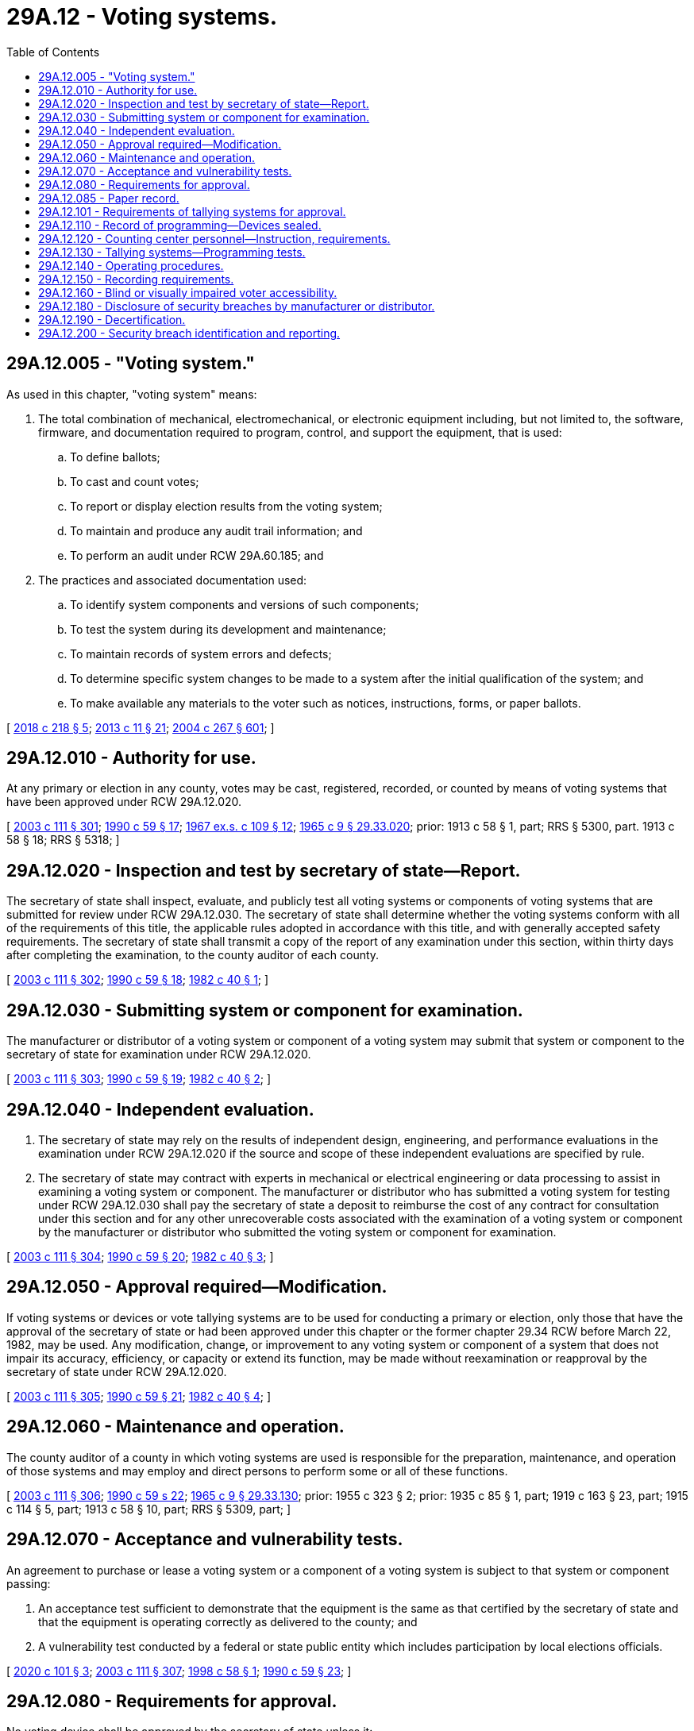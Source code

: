 = 29A.12 - Voting systems.
:toc:

== 29A.12.005 - "Voting system."
As used in this chapter, "voting system" means:

. The total combination of mechanical, electromechanical, or electronic equipment including, but not limited to, the software, firmware, and documentation required to program, control, and support the equipment, that is used:

.. To define ballots;

.. To cast and count votes;

.. To report or display election results from the voting system;

.. To maintain and produce any audit trail information; and

.. To perform an audit under RCW 29A.60.185; and

. The practices and associated documentation used:

.. To identify system components and versions of such components;

.. To test the system during its development and maintenance;

.. To maintain records of system errors and defects;

.. To determine specific system changes to be made to a system after the initial qualification of the system; and

.. To make available any materials to the voter such as notices, instructions, forms, or paper ballots.

[ http://lawfilesext.leg.wa.gov/biennium/2017-18/Pdf/Bills/Session%20Laws/House/2406-S.SL.pdf?cite=2018%20c%20218%20§%205[2018 c 218 § 5]; http://lawfilesext.leg.wa.gov/biennium/2013-14/Pdf/Bills/Session%20Laws/Senate/5518-S.SL.pdf?cite=2013%20c%2011%20§%2021[2013 c 11 § 21]; http://lawfilesext.leg.wa.gov/biennium/2003-04/Pdf/Bills/Session%20Laws/Senate/6419-S.SL.pdf?cite=2004%20c%20267%20§%20601[2004 c 267 § 601]; ]

== 29A.12.010 - Authority for use.
At any primary or election in any county, votes may be cast, registered, recorded, or counted by means of voting systems that have been approved under RCW 29A.12.020.

[ http://lawfilesext.leg.wa.gov/biennium/2003-04/Pdf/Bills/Session%20Laws/Senate/5221-S.SL.pdf?cite=2003%20c%20111%20§%20301[2003 c 111 § 301]; http://leg.wa.gov/CodeReviser/documents/sessionlaw/1990c59.pdf?cite=1990%20c%2059%20§%2017[1990 c 59 § 17]; http://leg.wa.gov/CodeReviser/documents/sessionlaw/1967ex1c109.pdf?cite=1967%20ex.s.%20c%20109%20§%2012[1967 ex.s. c 109 § 12]; http://leg.wa.gov/CodeReviser/documents/sessionlaw/1965c9.pdf?cite=1965%20c%209%20§%2029.33.020[1965 c 9 § 29.33.020]; prior:  1913 c 58 § 1, part; RRS § 5300, part.   1913 c 58 § 18; RRS § 5318; ]

== 29A.12.020 - Inspection and test by secretary of state—Report.
The secretary of state shall inspect, evaluate, and publicly test all voting systems or components of voting systems that are submitted for review under RCW 29A.12.030. The secretary of state shall determine whether the voting systems conform with all of the requirements of this title, the applicable rules adopted in accordance with this title, and with generally accepted safety requirements. The secretary of state shall transmit a copy of the report of any examination under this section, within thirty days after completing the examination, to the county auditor of each county.

[ http://lawfilesext.leg.wa.gov/biennium/2003-04/Pdf/Bills/Session%20Laws/Senate/5221-S.SL.pdf?cite=2003%20c%20111%20§%20302[2003 c 111 § 302]; http://leg.wa.gov/CodeReviser/documents/sessionlaw/1990c59.pdf?cite=1990%20c%2059%20§%2018[1990 c 59 § 18]; http://leg.wa.gov/CodeReviser/documents/sessionlaw/1982c40.pdf?cite=1982%20c%2040%20§%201[1982 c 40 § 1]; ]

== 29A.12.030 - Submitting system or component for examination.
The manufacturer or distributor of a voting system or component of a voting system may submit that system or component to the secretary of state for examination under RCW 29A.12.020.

[ http://lawfilesext.leg.wa.gov/biennium/2003-04/Pdf/Bills/Session%20Laws/Senate/5221-S.SL.pdf?cite=2003%20c%20111%20§%20303[2003 c 111 § 303]; http://leg.wa.gov/CodeReviser/documents/sessionlaw/1990c59.pdf?cite=1990%20c%2059%20§%2019[1990 c 59 § 19]; http://leg.wa.gov/CodeReviser/documents/sessionlaw/1982c40.pdf?cite=1982%20c%2040%20§%202[1982 c 40 § 2]; ]

== 29A.12.040 - Independent evaluation.
. The secretary of state may rely on the results of independent design, engineering, and performance evaluations in the examination under RCW 29A.12.020 if the source and scope of these independent evaluations are specified by rule.

. The secretary of state may contract with experts in mechanical or electrical engineering or data processing to assist in examining a voting system or component. The manufacturer or distributor who has submitted a voting system for testing under RCW 29A.12.030 shall pay the secretary of state a deposit to reimburse the cost of any contract for consultation under this section and for any other unrecoverable costs associated with the examination of a voting system or component by the manufacturer or distributor who submitted the voting system or component for examination.

[ http://lawfilesext.leg.wa.gov/biennium/2003-04/Pdf/Bills/Session%20Laws/Senate/5221-S.SL.pdf?cite=2003%20c%20111%20§%20304[2003 c 111 § 304]; http://leg.wa.gov/CodeReviser/documents/sessionlaw/1990c59.pdf?cite=1990%20c%2059%20§%2020[1990 c 59 § 20]; http://leg.wa.gov/CodeReviser/documents/sessionlaw/1982c40.pdf?cite=1982%20c%2040%20§%203[1982 c 40 § 3]; ]

== 29A.12.050 - Approval required—Modification.
If voting systems or devices or vote tallying systems are to be used for conducting a primary or election, only those that have the approval of the secretary of state or had been approved under this chapter or the former chapter 29.34 RCW before March 22, 1982, may be used. Any modification, change, or improvement to any voting system or component of a system that does not impair its accuracy, efficiency, or capacity or extend its function, may be made without reexamination or reapproval by the secretary of state under RCW 29A.12.020.

[ http://lawfilesext.leg.wa.gov/biennium/2003-04/Pdf/Bills/Session%20Laws/Senate/5221-S.SL.pdf?cite=2003%20c%20111%20§%20305[2003 c 111 § 305]; http://leg.wa.gov/CodeReviser/documents/sessionlaw/1990c59.pdf?cite=1990%20c%2059%20§%2021[1990 c 59 § 21]; http://leg.wa.gov/CodeReviser/documents/sessionlaw/1982c40.pdf?cite=1982%20c%2040%20§%204[1982 c 40 § 4]; ]

== 29A.12.060 - Maintenance and operation.
The county auditor of a county in which voting systems are used is responsible for the preparation, maintenance, and operation of those systems and may employ and direct persons to perform some or all of these functions.

[ http://lawfilesext.leg.wa.gov/biennium/2003-04/Pdf/Bills/Session%20Laws/Senate/5221-S.SL.pdf?cite=2003%20c%20111%20§%20306[2003 c 111 § 306]; http://leg.wa.gov/CodeReviser/documents/sessionlaw/1990c59.pdf?cite=1990%20c%2059%20s%2022[1990 c 59 s 22]; http://leg.wa.gov/CodeReviser/documents/sessionlaw/1965c9.pdf?cite=1965%20c%209%20§%2029.33.130[1965 c 9 § 29.33.130]; prior:  1955 c 323 § 2; prior: 1935 c 85 § 1, part; 1919 c 163 § 23, part; 1915 c 114 § 5, part; 1913 c 58 § 10, part; RRS § 5309, part; ]

== 29A.12.070 - Acceptance and vulnerability tests.
An agreement to purchase or lease a voting system or a component of a voting system is subject to that system or component passing:

. An acceptance test sufficient to demonstrate that the equipment is the same as that certified by the secretary of state and that the equipment is operating correctly as delivered to the county; and

. A vulnerability test conducted by a federal or state public entity which includes participation by local elections officials.

[ http://lawfilesext.leg.wa.gov/biennium/2019-20/Pdf/Bills/Session%20Laws/House/1251-S.SL.pdf?cite=2020%20c%20101%20§%203[2020 c 101 § 3]; http://lawfilesext.leg.wa.gov/biennium/2003-04/Pdf/Bills/Session%20Laws/Senate/5221-S.SL.pdf?cite=2003%20c%20111%20§%20307[2003 c 111 § 307]; http://lawfilesext.leg.wa.gov/biennium/1997-98/Pdf/Bills/Session%20Laws/Senate/6398.SL.pdf?cite=1998%20c%2058%20§%201[1998 c 58 § 1]; http://leg.wa.gov/CodeReviser/documents/sessionlaw/1990c59.pdf?cite=1990%20c%2059%20§%2023[1990 c 59 § 23]; ]

== 29A.12.080 - Requirements for approval.
No voting device shall be approved by the secretary of state unless it:

. Secures to the voter secrecy in the act of voting;

. Permits the voter to vote for any person for any office and upon any measure that he or she has the right to vote for;

. Correctly registers all votes cast for any and all persons and for or against any and all measures;

. Provides that a vote for more than one candidate cannot be cast by one single operation of the voting device or vote tally system except when voting for president and vice president of the United States; and

. Except for functions or capabilities unique to this state, has been tested and certified by an independent testing authority designated by the United States election assistance commission.

[ http://lawfilesext.leg.wa.gov/biennium/2013-14/Pdf/Bills/Session%20Laws/Senate/5518-S.SL.pdf?cite=2013%20c%2011%20§%2022[2013 c 11 § 22]; http://lawfilesext.leg.wa.gov/biennium/2005-06/Pdf/Bills/Session%20Laws/House/2479-S.SL.pdf?cite=2006%20c%20207%20§%202[2006 c 207 § 2]; http://lawfilesext.leg.wa.gov/biennium/2003-04/Pdf/Bills/Session%20Laws/Senate/5221-S.SL.pdf?cite=2003%20c%20111%20§%20308[2003 c 111 § 308]; http://leg.wa.gov/CodeReviser/documents/sessionlaw/1990c59.pdf?cite=1990%20c%2059%20§%2026[1990 c 59 § 26]; http://leg.wa.gov/CodeReviser/documents/sessionlaw/1982c40.pdf?cite=1982%20c%2040%20§%206[1982 c 40 § 6]; http://leg.wa.gov/CodeReviser/documents/sessionlaw/1977ex1c361.pdf?cite=1977%20ex.s.%20c%20361%20§%2066[1977 ex.s. c 361 § 66]; http://leg.wa.gov/CodeReviser/documents/sessionlaw/1971ex1c6.pdf?cite=1971%20ex.s.%20c%206%20§%201[1971 ex.s. c 6 § 1]; http://leg.wa.gov/CodeReviser/documents/sessionlaw/1967ex1c109.pdf?cite=1967%20ex.s.%20c%20109%20§%2018[1967 ex.s. c 109 § 18]; ]

== 29A.12.085 - Paper record.
Beginning on January 1, 2006, all direct recording electronic voting devices must produce a paper record of each vote that may be accepted or rejected by the voter before finalizing his or her vote. This record may not be removed from the voting center, and must be human readable without an interface and machine readable for counting purposes. If the device is programmed to display the ballot in multiple languages, the paper record produced must be printed in the language used by the voter. Rejected records must either be destroyed or marked in order to clearly identify the record as rejected. Paper records produced by direct recording electronic voting devices are subject to all the requirements of chapter 29A.60 RCW for ballot handling, preservation, reconciliation, transit, and storage. The paper records must be preserved in the same manner and for the same period of time as ballots.

[ http://lawfilesext.leg.wa.gov/biennium/2011-12/Pdf/Bills/Session%20Laws/Senate/5124-S.SL.pdf?cite=2011%20c%2010%20§%2022[2011 c 10 § 22]; http://lawfilesext.leg.wa.gov/biennium/2005-06/Pdf/Bills/Session%20Laws/Senate/5395-S.SL.pdf?cite=2005%20c%20242%20§%201[2005 c 242 § 1]; ]

== 29A.12.101 - Requirements of tallying systems for approval.
The secretary of state shall not approve a vote tallying system unless it:

. Correctly counts votes on ballots on which the proper number of votes have been marked for any office or issue;

. Ignores votes marked for any office or issue where more than the allowable number of votes have been marked, but correctly counts the properly voted portions of the ballot;

. Accumulates a count of the specific number of ballots tallied for each precinct, total votes by candidate for each office, and total votes for and against each issue of the ballot in that precinct;

. Produces precinct and cumulative totals in printed form; and

. Except for functions or capabilities unique to this state, has been tested and certified by an independent testing authority designated by the United States election assistance commission.

[ http://lawfilesext.leg.wa.gov/biennium/2005-06/Pdf/Bills/Session%20Laws/House/2479-S.SL.pdf?cite=2006%20c%20207%20§%203[2006 c 207 § 3]; http://lawfilesext.leg.wa.gov/biennium/2003-04/Pdf/Bills/Session%20Laws/Senate/6453.SL.pdf?cite=2004%20c%20271%20§%20109[2004 c 271 § 109]; ]

== 29A.12.110 - Record of programming—Devices sealed.
In preparing a voting device for a primary or election, a record shall be made of the programming installed in each device. Except where provided by a rule adopted under RCW 29A.04.611, after being prepared for a primary or election, each device shall be sealed with a uniquely numbered seal. The programmed memory pack for each voting device must be sealed into the device during final preparation and logic and accuracy testing. Except in the case of a device breakdown or error in programming, the memory pack must remain sealed in the device until after 8:00 p.m. on the day of the primary, special election, or general election.

[ http://lawfilesext.leg.wa.gov/biennium/2011-12/Pdf/Bills/Session%20Laws/Senate/5124-S.SL.pdf?cite=2011%20c%2010%20§%2023[2011 c 10 § 23]; http://lawfilesext.leg.wa.gov/biennium/2003-04/Pdf/Bills/Session%20Laws/Senate/5221-S.SL.pdf?cite=2003%20c%20111%20§%20311[2003 c 111 § 311]; http://leg.wa.gov/CodeReviser/documents/sessionlaw/1990c59.pdf?cite=1990%20c%2059%20§%2025[1990 c 59 § 25]; ]

== 29A.12.120 - Counting center personnel—Instruction, requirements.
. Before each state primary or general election at which voting systems are to be used, the county auditor shall instruct all counting center personnel who will operate a voting system in the proper conduct of their voting system duties.

. The county auditor may waive instructional requirements for counting center personnel who have previously received instruction and who have served for a sufficient length of time to be fully qualified to perform their duties. The county auditor shall keep a record of each person who has received instruction and is qualified to serve at the subsequent primary or election.

. No person may operate a voting system in a counting center at a primary or election unless that person has received the required instruction and is qualified to perform his or her duties in connection with the handling and tallying of ballots for that primary or election.

[ http://lawfilesext.leg.wa.gov/biennium/2013-14/Pdf/Bills/Session%20Laws/Senate/5518-S.SL.pdf?cite=2013%20c%2011%20§%2023[2013 c 11 § 23]; http://lawfilesext.leg.wa.gov/biennium/2011-12/Pdf/Bills/Session%20Laws/Senate/5124-S.SL.pdf?cite=2011%20c%2010%20§%2024[2011 c 10 § 24]; http://lawfilesext.leg.wa.gov/biennium/2003-04/Pdf/Bills/Session%20Laws/Senate/5221-S.SL.pdf?cite=2003%20c%20111%20§%20312[2003 c 111 § 312]; http://leg.wa.gov/CodeReviser/documents/sessionlaw/1990c59.pdf?cite=1990%20c%2059%20§%2029[1990 c 59 § 29]; http://leg.wa.gov/CodeReviser/documents/sessionlaw/1977ex1c361.pdf?cite=1977%20ex.s.%20c%20361%20§%2069[1977 ex.s. c 361 § 69]; ]

== 29A.12.130 - Tallying systems—Programming tests.
At least three days before each state primary or general election, the office of the secretary of state shall provide for the conduct of tests of the programming for each vote tallying system to be used at that primary or general election. The test must verify that the system will correctly count the vote cast for all candidates and on all measures appearing on the ballot at that primary or general election. The test shall verify the capability of the vote tallying system to perform all of the functions that can reasonably be expected to occur during conduct of that particular primary or election. If any error is detected, the cause shall be determined and corrected, and an errorless total shall be produced before the primary or election.

Such tests shall be observed by at least one representative from each major political party, if representatives have been appointed by the respective major political parties and are present at the test, and shall be open to candidates, the press, and the public. The county auditor and any political party observers shall certify that the test has been conducted in accordance with this section. Copies of this certification shall be retained by the secretary of state and the county auditor. All programming materials, test results, and test ballots shall be securely sealed until the day of the primary or general election.

[ http://lawfilesext.leg.wa.gov/biennium/2003-04/Pdf/Bills/Session%20Laws/Senate/5221-S.SL.pdf?cite=2003%20c%20111%20§%20313[2003 c 111 § 313]; http://lawfilesext.leg.wa.gov/biennium/1997-98/Pdf/Bills/Session%20Laws/Senate/6398.SL.pdf?cite=1998%20c%2058%20§%202[1998 c 58 § 2]; http://leg.wa.gov/CodeReviser/documents/sessionlaw/1990c59.pdf?cite=1990%20c%2059%20§%2032[1990 c 59 § 32]; http://leg.wa.gov/CodeReviser/documents/sessionlaw/1977ex1c361.pdf?cite=1977%20ex.s.%20c%20361%20§%2073[1977 ex.s. c 361 § 73]; ]

== 29A.12.140 - Operating procedures.
The secretary of state may publish recommended procedures for the operation of the various vote tallying systems that have been approved. These procedures allow the office of the secretary of state to restrict or define the use of approved systems in elections.

[ http://lawfilesext.leg.wa.gov/biennium/2003-04/Pdf/Bills/Session%20Laws/Senate/5221-S.SL.pdf?cite=2003%20c%20111%20§%20314[2003 c 111 § 314]; http://lawfilesext.leg.wa.gov/biennium/1997-98/Pdf/Bills/Session%20Laws/Senate/6398.SL.pdf?cite=1998%20c%2058%20§%203[1998 c 58 § 3]; http://leg.wa.gov/CodeReviser/documents/sessionlaw/1990c59.pdf?cite=1990%20c%2059%20§%2034[1990 c 59 § 34]; http://leg.wa.gov/CodeReviser/documents/sessionlaw/1977ex1c361.pdf?cite=1977%20ex.s.%20c%20361%20§%2075[1977 ex.s. c 361 § 75]; http://leg.wa.gov/CodeReviser/documents/sessionlaw/1967ex1c109.pdf?cite=1967%20ex.s.%20c%20109%20§%2032[1967 ex.s. c 109 § 32]; ]

== 29A.12.150 - Recording requirements.
The secretary of state shall not certify under this title any voting device or machine for use in conducting a primary or general or special election in this state unless the device or machine correctly records on a separate ballot the votes cast by each elector for any person and for or against any measure and such separate ballots are available for audit purposes after such a primary or election.

[ http://lawfilesext.leg.wa.gov/biennium/2013-14/Pdf/Bills/Session%20Laws/Senate/5518-S.SL.pdf?cite=2013%20c%2011%20§%2024[2013 c 11 § 24]; http://lawfilesext.leg.wa.gov/biennium/2003-04/Pdf/Bills/Session%20Laws/Senate/5221-S.SL.pdf?cite=2003%20c%20111%20§%20315[2003 c 111 § 315]; http://lawfilesext.leg.wa.gov/biennium/1997-98/Pdf/Bills/Session%20Laws/Senate/6219.SL.pdf?cite=1998%20c%20245%20§%2026[1998 c 245 § 26]; http://lawfilesext.leg.wa.gov/biennium/1991-92/Pdf/Bills/Session%20Laws/House/1201-S.SL.pdf?cite=1991%20c%20363%20§%2030[1991 c 363 § 30]; http://leg.wa.gov/CodeReviser/documents/sessionlaw/1990c184.pdf?cite=1990%20c%20184%20§%201[1990 c 184 § 1]; ]

== 29A.12.160 - Blind or visually impaired voter accessibility.
. At each voting center, at least one voting unit certified by the secretary of state shall provide access to individuals who are blind or visually impaired.

. For purposes of this section, the following definitions apply:

.. "Accessible" includes receiving, using, selecting, and manipulating voter data and controls.

.. "Nonvisual" includes synthesized speech, Braille, and other output methods.

.. "Blind and visually impaired" excludes persons who are both deaf and blind.

[ http://lawfilesext.leg.wa.gov/biennium/2011-12/Pdf/Bills/Session%20Laws/Senate/5124-S.SL.pdf?cite=2011%20c%2010%20§%2025[2011 c 10 § 25]; http://lawfilesext.leg.wa.gov/biennium/2003-04/Pdf/Bills/Session%20Laws/Senate/6419-S.SL.pdf?cite=2004%20c%20267%20§%20701[2004 c 267 § 701]; http://lawfilesext.leg.wa.gov/biennium/2003-04/Pdf/Bills/Session%20Laws/Senate/6417.SL.pdf?cite=2004%20c%20266%20§%203[2004 c 266 § 3]; http://lawfilesext.leg.wa.gov/biennium/2003-04/Pdf/Bills/Session%20Laws/House/1222-S.SL.pdf?cite=2003%20c%20110%20§%201[2003 c 110 § 1]; ]

== 29A.12.180 - Disclosure of security breaches by manufacturer or distributor.
. A manufacturer or distributor of a voting system or component of a voting system that is certified by the secretary of state under RCW 29A.12.020 shall disclose to the secretary of state and attorney general any breach of the security of its system immediately following discovery of the breach if:

.. The breach has, or is reasonably likely to have, compromised the security, confidentiality, or integrity of an election in any state; or

.. Personal information of residents in any state was, or is reasonably believed to have been, acquired by an unauthorized person as a result of the breach and the personal information was not secured. For purposes of this subsection, "personal information" has the meaning given in RCW 19.255.010.

. Notification under subsection (1) of this section must be made in the most expedient time possible and without unreasonable delay.

[ http://lawfilesext.leg.wa.gov/biennium/2017-18/Pdf/Bills/Session%20Laws/House/2406-S.SL.pdf?cite=2018%20c%20218%20§%206[2018 c 218 § 6]; ]

== 29A.12.190 - Decertification.
. The secretary of state may decertify a voting system or any component of a voting system and withdraw authority for its future use or sale in the state if, at any time after certification, the secretary of state determines that:

.. The system or component fails to meet the standards set forth in applicable federal guidelines;

.. The system or component was materially misrepresented in the certification application;

.. The applicant has installed unauthorized modifications to the certified software or hardware; or

.. Any other reason authorized by rule adopted by the secretary of state.

. The secretary of state may decertify a voting system or any component of a voting system and withdraw authority for its future use or sale in the state if the manufacturer or distributor of the voting system or component thereof fails to comply with the notification requirements of RCW 29A.12.180.

[ http://lawfilesext.leg.wa.gov/biennium/2017-18/Pdf/Bills/Session%20Laws/House/2406-S.SL.pdf?cite=2018%20c%20218%20§%207[2018 c 218 § 7]; ]

== 29A.12.200 - Security breach identification and reporting.
. The secretary of state must annually consult with the Washington state fusion center, state chief information officer, and each county auditor to identify instances of security breaches of election systems or election data.

. To the extent possible, the secretary of state must identify whether the source of a security breach, if any, is a foreign entity, domestic entity, or both.

. By December 31st of each year, the secretary of state must submit a report to the governor, state chief information officer, Washington state fusion center, and the chairs and ranking members of the appropriate legislative committees from the senate and house of representatives that includes information on any instances of security breaches identified under subsection (1) of this section and options to increase the security of the election systems and election data, and to prevent future security breaches. The report, and any related material, data, or information provided pursuant to subsection (1) of this section or used to assemble the report, may only be distributed to, or otherwise shared with, the individuals specifically mentioned in this subsection (3).

. For the purposes of this section:

.. "Foreign entity" means an entity that is not organized or formed under the laws of the United States, or a person who is not domiciled in the United States or a citizen of the United States.

.. "Security breach" means a breach of the election system or associated data where the system or associated data has been penetrated, accessed, or manipulated by an unauthorized person.

[ http://lawfilesext.leg.wa.gov/biennium/2019-20/Pdf/Bills/Session%20Laws/House/1251-S.SL.pdf?cite=2020%20c%20101%20§%202[2020 c 101 § 2]; ]

